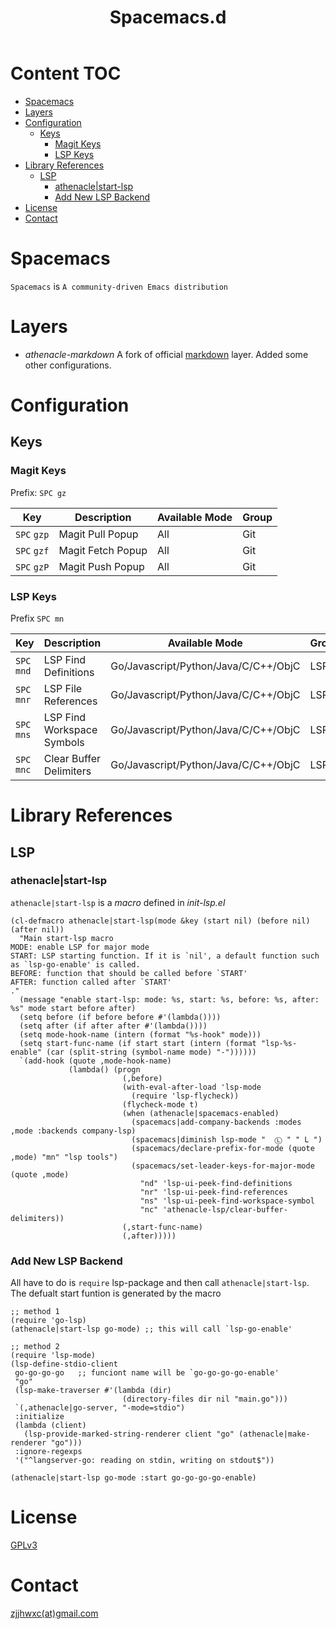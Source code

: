 #+TITLE: Spacemacs.d

[[http://spacemacs.org][file:https://cdn.rawgit.com/syl20bnr/spacemacs/442d025779da2f62fc86c2082703697714db6514/assets/spacemacs-badge.svg]]
* Content                                                               :TOC:
- [[#spacemacs][Spacemacs]]
- [[#layers][Layers]]
- [[#configuration][Configuration]]
  - [[#keys][Keys]]
    - [[#magit-keys][Magit Keys]]
    - [[#lsp-keys][LSP Keys]]
- [[#library-references][Library References]]
  - [[#lsp][LSP]]
    - [[#athenaclestart-lsp][athenacle|start-lsp]]
    - [[#add-new-lsp-backend][Add New LSP Backend]]
- [[#license][License]]
- [[#contact][Contact]]

* Spacemacs
  =Spacemacs= is =A community-driven Emacs distribution=

* Layers
  - [[layers/athenacle-markdown][athenacle-markdown]] A fork of official [[https://github.com/syl20bnr/spacemacs/blob/master/layers/+lang/markdown/README.org][markdown]] layer. Added some other configurations.

* Configuration
** Keys
*** Magit Keys
    Prefix: ~SPC gz~
    | Key         | Description       | Available Mode | Group |
    |-------------+-------------------+----------------+-------|
    | ~SPC~ =gzp= | Magit Pull Popup  | All            | Git   |
    | ~SPC~ =gzf= | Magit Fetch Popup | All            | Git   |
    | ~SPC~ =gzP= | Magit Push Popup  | All            | Git   |

*** LSP Keys
    Prefix ~SPC mn~
    | Key         | Description                | Available Mode                       | Group |
    |-------------+----------------------------+--------------------------------------+-------|
    | ~SPC~ =mnd= | LSP Find Definitions       | Go/Javascript/Python/Java/C/C++/ObjC | LSP   |
    | ~SPC~ =mnr= | LSP File References        | Go/Javascript/Python/Java/C/C++/ObjC | LSP   |
    | ~SPC~ =mns= | LSP Find Workspace Symbols | Go/Javascript/Python/Java/C/C++/ObjC | LSP   |
    | ~SPC~ =mnc= | Clear Buffer Delimiters    | Go/Javascript/Python/Java/C/C++/ObjC | LSP   |


* Library References
** LSP
*** athenacle|start-lsp
    =athenacle|start-lsp= is a /macro/ defined in [[lisp/init-lsp.el][init-lsp.el]]
    #+BEGIN_SRC elisp
      (cl-defmacro athenacle|start-lsp(mode &key (start nil) (before nil) (after nil))
        "Main start-lsp macro
      MODE: enable LSP for major mode
      START: LSP starting function. If it is `nil', a default function such as `lsp-go-enable' is called.
      BEFORE: function that should be called before `START'
      AFTER: function called after `START'
      ."
        (message "enable start-lsp: mode: %s, start: %s, before: %s, after: %s" mode start before after)
        (setq before (if before before #'(lambda())))
        (setq after (if after after #'(lambda())))
        (setq mode-hook-name (intern (format "%s-hook" mode)))
        (setq start-func-name (if start start (intern (format "lsp-%s-enable" (car (split-string (symbol-name mode) "-"))))))
        `(add-hook (quote ,mode-hook-name)
                   (lambda() (progn
                               (,before)
                               (with-eval-after-load 'lsp-mode
                                 (require 'lsp-flycheck))
                               (flycheck-mode t)
                               (when (athenacle|spacemacs-enabled)
                                 (spacemacs|add-company-backends :modes ,mode :backends company-lsp)
                                 (spacemacs|diminish lsp-mode "  Ⓛ " " L ")
                                 (spacemacs/declare-prefix-for-mode (quote ,mode) "mn" "lsp tools")
                                 (spacemacs/set-leader-keys-for-major-mode  (quote ,mode)
                                   "nd" 'lsp-ui-peek-find-definitions
                                   "nr" 'lsp-ui-peek-find-references
                                   "ns" 'lsp-ui-peek-find-workspace-symbol
                                   "nc" 'athenacle-lsp/clear-buffer-delimiters))
                               (,start-func-name)
                               (,after)))))
    #+END_SRC
*** Add New LSP Backend
    All have to do is =require= lsp-package and then call =athenacle|start-lsp=. The defualt start funtion is generated by the macro
    #+BEGIN_SRC elisp
      ;; method 1
      (require 'go-lsp)
      (athenacle|start-lsp go-mode) ;; this will call `lsp-go-enable'

      ;; method 2
      (require 'lsp-mode)
      (lsp-define-stdio-client
       go-go-go-go   ;; funciont name will be `go-go-go-go-enable'
       "go"
       (lsp-make-traverser #'(lambda (dir)
                               (directory-files dir nil "main.go")))
       `(,athenacle|go-server, "-mode=stdio")
       :initialize
       (lambda (client)
         (lsp-provide-marked-string-renderer client "go" (athenacle|make-renderer "go")))
       :ignore-regexps
       '("^langserver-go: reading on stdin, writing on stdout$"))

      (athenacle|start-lsp go-mode :start go-go-go-go-enable)
    #+END_SRC


* License
  [[https://www.gnu.org/licenses/gpl-3.0.en.html][GPLv3]]

* Contact
  [[mailto:zjjhwxc@gmail.com][zjjhwxc(at)gmail.com]]
